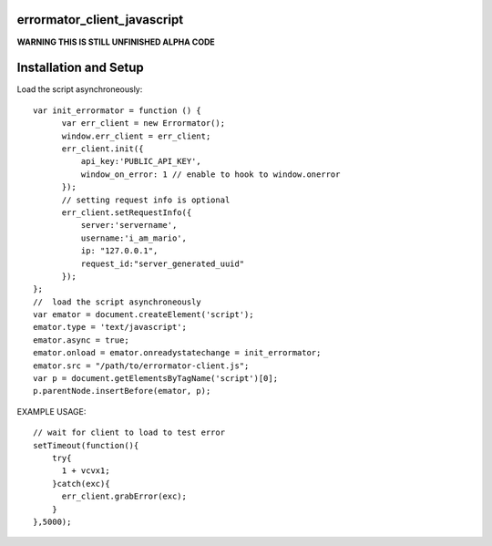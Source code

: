 errormator_client_javascript
============================

.. image:: https://errormator.com/static/images/logos/js_small.png
   :alt: JS Logo


**WARNING THIS IS STILL UNFINISHED ALPHA CODE**


Installation and Setup
======================

Load the script asynchroneously::

    var init_errormator = function () {
          var err_client = new Errormator();
          window.err_client = err_client;
          err_client.init({
              api_key:'PUBLIC_API_KEY',
              window_on_error: 1 // enable to hook to window.onerror
          });
          // setting request info is optional
          err_client.setRequestInfo({
              server:'servername',
              username:'i_am_mario',
              ip: "127.0.0.1",
              request_id:"server_generated_uuid"
          });
    };
    //  load the script asynchroneously
    var emator = document.createElement('script');
    emator.type = 'text/javascript';
    emator.async = true;
    emator.onload = emator.onreadystatechange = init_errormator;
    emator.src = "/path/to/errormator-client.js";
    var p = document.getElementsByTagName('script')[0];
    p.parentNode.insertBefore(emator, p);


EXAMPLE USAGE::

    // wait for client to load to test error
    setTimeout(function(){
        try{
          1 + vcvx1;
        }catch(exc){
          err_client.grabError(exc);
        }
    },5000);